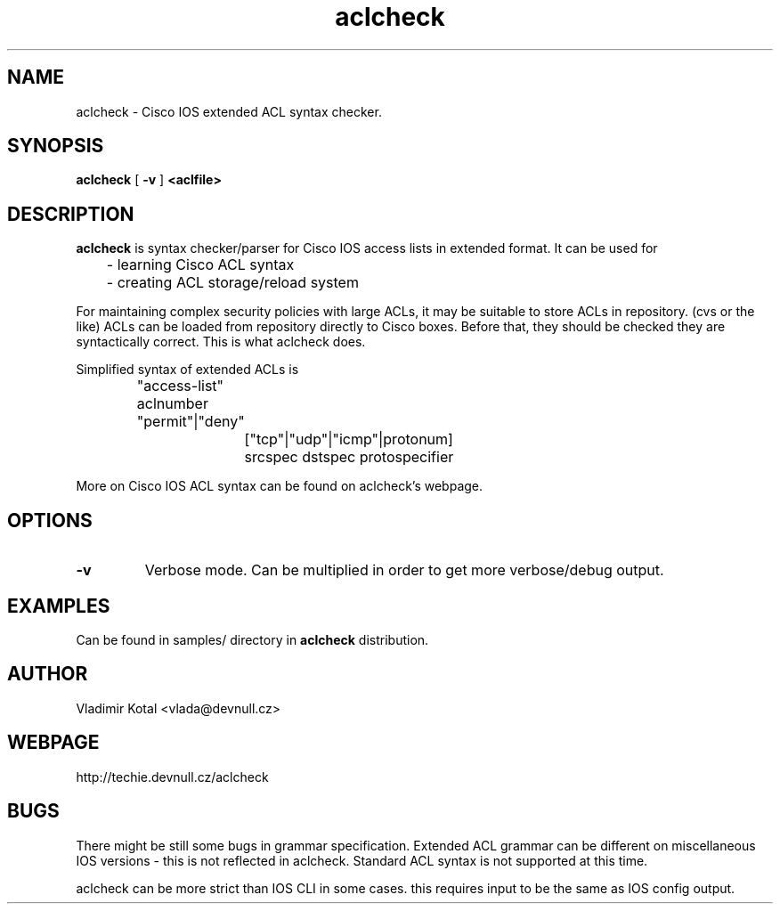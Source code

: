 .TH aclcheck 1
.SH NAME
aclcheck \- Cisco IOS extended ACL syntax checker.
.SH SYNOPSIS
.B aclcheck
[
.B \-v
] 
.B 
<aclfile>
.SH DESCRIPTION
.PP
\fBaclcheck\fP is syntax checker/parser for Cisco IOS access lists in
extended format. It can be used for 
.nf

	- learning Cisco ACL syntax
	- creating ACL storage/reload system
.fi
.PP
For maintaining complex security policies with large ACLs, it may be
suitable to store ACLs in repository. (cvs or the like) 
ACLs can be loaded from repository directly to Cisco boxes. Before that,
they should be checked they are syntactically correct. This is what
aclcheck does.
.PP
Simplified syntax of extended ACLs is 
.nf
		"access-list" aclnumber "permit"|"deny" 
			["tcp"|"udp"|"icmp"|protonum]
			srcspec dstspec protospecifier
.fi
.PP
More on Cisco IOS ACL syntax can be found on aclcheck's webpage.
.SH OPTIONS
.TP
.B \-v
Verbose mode. Can be multiplied in order to get more verbose/debug output.
.SH EXAMPLES
Can be found in samples/ directory in 
.B aclcheck 
distribution.
.SH AUTHOR
Vladimir Kotal <vlada@devnull.cz>
.SH WEBPAGE
http://techie.devnull.cz/aclcheck
.SH BUGS
There might be still some bugs in grammar specification. Extended ACL grammar
can be different on miscellaneous IOS versions - this is not reflected in
aclcheck. Standard ACL syntax is not supported at this time.

aclcheck can be more strict than IOS CLI in some cases. this requires
input to be the same as IOS config output.
